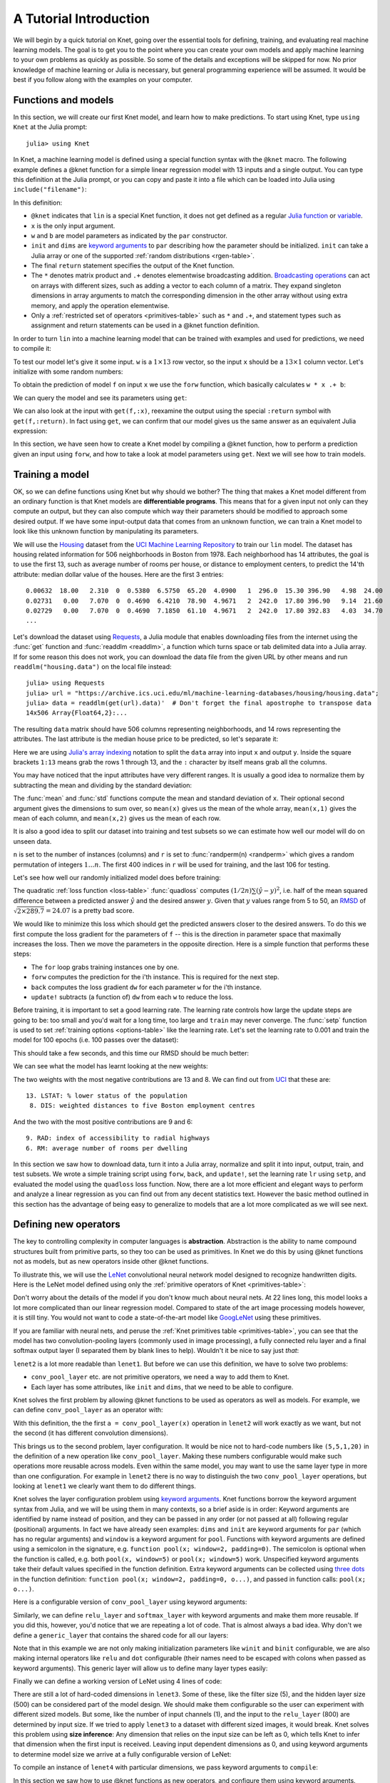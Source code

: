 ***********************
A Tutorial Introduction
***********************

We will begin by a quick tutorial on Knet, going over the essential
tools for defining, training, and evaluating real machine learning
models.  The goal is to get you to the point where you can create your
own models and apply machine learning to your own problems as quickly
as possible.  So some of the details and exceptions will be skipped
for now.  No prior knowledge of machine learning or Julia is
necessary, but general programming experience will be assumed.  It
would be best if you follow along with the examples on your computer.

Functions and models
--------------------
.. @knet, compile, forw, get

In this section, we will create our first Knet model, and learn how to
make predictions.  To start using Knet, type ``using Knet`` at the
Julia prompt::

   julia> using Knet

.. testsetup::

   using Knet
   setseed(42);

In Knet, a machine learning model is defined using a special function
syntax with the ``@knet`` macro.  The following example defines a
@knet function for a simple linear regression model with 13 inputs and
a single output. You can type this definition at the Julia prompt, or
you can copy and paste it into a file which can be loaded into Julia
using ``include("filename")``:

.. testcode::

    @knet function lin(x)
        w = par(init=Gaussian(0,0.1), dims=(1,13))
        b = par(init=Constant(0), dims=(1,1))
        return w * x .+ b
    end

.. testoutput:: :hide:

   ...

.. _Julia function: http://julia.readthedocs.org/en/release-0.4/manual/functions
.. _variable: http://julia.readthedocs.org/en/release-0.4/manual/variables
.. _Broadcasting operations: http://julia.readthedocs.org/en/release-0.4/manual/arrays/#broadcasting

In this definition:

- ``@knet`` indicates that ``lin`` is a special Knet function, it does
  not get defined as a regular `Julia function`_ or variable_.
- ``x`` is the only input argument.
- ``w`` and ``b`` are model parameters as indicated by the ``par``
  constructor.
- ``init`` and ``dims`` are `keyword arguments`_ to ``par`` describing
  how the parameter should be initialized.  ``init`` can take a Julia
  array or one of the supported :ref:`random distributions
  <rgen-table>`.
- The final ``return`` statement specifies the output of the Knet
  function.
- The ``*`` denotes matrix product and ``.+`` denotes elementwise
  broadcasting addition.  `Broadcasting operations`_ can act on arrays
  with different sizes, such as adding a vector to each column of a
  matrix.  They expand singleton dimensions in array arguments to
  match the corresponding dimension in the other array without using
  extra memory, and apply the operation elementwise.
- Only a :ref:`restricted set of operators <primitives-table>` such as
  ``*`` and ``.+``, and statement types such as assignment and return
  statements can be used in a @knet function definition.

In order to turn ``lin`` into a machine learning model that can be
trained with examples and used for predictions, we need to compile it:

.. doctest::

    julia> f = compile(:lin)	# The colon before lin is required
    ...

To test our model let's give it some input.  ``w`` is a :math:`1\times
13` row vector, so the input ``x`` should be a :math:`13\times 1`
column vector.  Let's initialize with some random numbers:

.. doctest::

    julia> x = randn(13,1)
    13x1 Array{Float64,2}:...

To obtain the prediction of model ``f`` on input ``x`` we use the
``forw`` function, which basically calculates ``w * x .+ b``:

.. doctest::     
    
    julia> forw(f,x)
    1x1 Array{Float64,2}:
     -1.00532

We can query the model and see its parameters using ``get``:
      
.. doctest::

    julia> get(f,:w)		# The colon before w is required
    1x13 Array{Float64,2}:
     -0.556027  -0.444383  0.0271553 ... 1.08238  0.187028  0.518149

    julia> get(f,:b)
    1x1 Array{Float64,2}:
     1.49138
    
We can also look at the input with ``get(f,:x)``, reexamine the output
using the special ``:return`` symbol with ``get(f,:return)``.  In fact
using ``get``, we can confirm that our model gives us the same answer
as an equivalent Julia expression:

.. doctest::     

    julia> get(f,:w) * get(f,:x) .+ get(f,:b)
    1x1 Array{Float64,2}:
     -1.00532

In this section, we have seen how to create a Knet model by compiling
a @knet function, how to perform a prediction given an input using
``forw``, and how to take a look at model parameters using ``get``.
Next we will see how to train models.

Training a model
----------------
.. quadloss, back, update!, setp, lr

OK, so we can define functions using Knet but why should we bother?
The thing that makes a Knet model different from an ordinary function
is that Knet models are **differentiable programs**.  This means that
for a given input not only can they compute an output, but they can
also compute which way their parameters should be modified to approach
some desired output.  If we have some input-output data that comes
from an unknown function, we can train a Knet model to look like this
unknown function by manipulating its parameters.

.. _Housing: http://archive.ics.uci.edu/ml/datasets/Housing
.. _UCI Machine Learning Repository: http://archive.ics.uci.edu/ml/datasets.html

We will use the Housing_ dataset from the `UCI Machine Learning
Repository`_ to train our ``lin`` model.  The dataset has housing
related information for 506 neighborhoods in Boston from 1978.  Each
neighborhood has 14 attributes, the goal is to use the first 13, such
as average number of rooms per house, or distance to employment
centers, to predict the 14'th attribute: median dollar value of the
houses.  Here are the first 3 entries::

    0.00632  18.00   2.310  0  0.5380  6.5750  65.20  4.0900   1  296.0  15.30 396.90   4.98  24.00
    0.02731   0.00   7.070  0  0.4690  6.4210  78.90  4.9671   2  242.0  17.80 396.90   9.14  21.60
    0.02729   0.00   7.070  0  0.4690  7.1850  61.10  4.9671   2  242.0  17.80 392.83   4.03  34.70
    ...

.. _Requests: https://github.com/JuliaWeb/Requests.jl
.. _readdlm: http://julia.readthedocs.org/en/release-0.4/stdlib/io-network/#Base.readdlm

Let's download the dataset using Requests_, a Julia module that
enables downloading files from the internet using the :func:`get`
function and :func:`readdlm <readdlm>`, a function which turns space
or tab delimited data into a Julia array.  If for some reason this
does not work, you can download the data file from the given URL by
other means and run ``readdlm("housing.data")`` on the local file
instead::

   julia> using Requests
   julia> url = "https://archive.ics.uci.edu/ml/machine-learning-databases/housing/housing.data";
   julia> data = readdlm(get(url).data)'  # Don't forget the final apostrophe to transpose data
   14x506 Array{Float64,2}:...

.. doctest:: :hide:
   
   julia> data = readdlm(Pkg.dir("Knet/data/housing.data"))';
   
The resulting ``data`` matrix should have 506 columns representing
neighborhoods, and 14 rows representing the attributes.  The last
attribute is the median house price to be predicted, so let's separate
it:

.. doctest::
   
   julia> x = data[1:13,:]
   13x506 Array{Float64,2}:...
   julia> y = data[14,:]
   1x506 Array{Float64,2}:...

.. _Julia's array indexing: http://julia.readthedocs.org/en/release-0.4/manual/arrays/#indexing

Here we are using `Julia's array indexing`_ notation to split the
``data`` array into input ``x`` and output ``y``.  Inside the square
brackets ``1:13`` means grab the rows 1 through 13, and the ``:``
character by itself means grab all the columns.

You may have noticed that the input attributes have very different
ranges.  It is usually a good idea to normalize them by subtracting
the mean and dividing by the standard deviation:

.. doctest::

   julia> x = (x .- mean(x,2)) ./ std(x,2);

The :func:`mean` and :func:`std` functions compute the mean and
standard deviation of ``x``.  Their optional second argument gives the
dimensions to sum over, so ``mean(x)`` gives us the mean of the whole
array, ``mean(x,1)`` gives the mean of each column, and ``mean(x,2)``
gives us the mean of each row.

It is also a good idea to split our dataset into training and test
subsets so we can estimate how well our model will do on unseen data.

.. doctest::

   julia> n = size(x,2);
   julia> r = randperm(n);
   julia> xtrn=x[:,r[1:400]];
   julia> ytrn=y[:,r[1:400]];
   julia> xtst=x[:,r[401:end]];
   julia> ytst=y[:,r[401:end]];
    
``n`` is set to the number of instances (columns) and ``r`` is set to
:func:`randperm(n) <randperm>` which gives a random permutation of
integers :math:`1\ldots n`.  The first 400 indices in ``r`` will be
used for training, and the last 106 for testing.

Let's see how well our randomly initialized model does before
training:

.. doctest::

   julia> ypred = forw(f, xtst)
   1x106 Array{Float64,2}:...
   julia> quadloss(ypred, ytst)
   289.7437322259235

.. _RMSD: https://en.wikipedia.org/wiki/Root-mean-square_deviation

The quadratic :ref:`loss function <loss-table>` :func:`quadloss`
computes :math:`(1/2n) \sum (\hat{y} - y)^2`, i.e. half of the mean
squared difference between a predicted answer :math:`\hat{y}` and the
desired answer :math:`y`.  Given that :math:`y` values range from 5 to
50, an RMSD_ of :math:`\sqrt{2\times 289.7}=24.07` is a pretty bad
score.

We would like to minimize this loss which should get the predicted
answers closer to the desired answers.  To do this we first compute
the loss gradient for the parameters of ``f`` -- this is the direction
in parameter space that maximally increases the loss.  Then we move
the parameters in the opposite direction.  Here is a simple function
that performs these steps:

.. testcode::
   
    function train(f, x, y)
        for i=1:size(x,2)
            forw(f, x[:,i])
            back(f, y[:,i], quadloss)
            update!(f)
        end
    end

.. testoutput::
   :hide:
      
   ...


* The ``for`` loop grabs training instances one by one.
* ``forw`` computes the prediction for the i'th instance.  This is required for the next step.
* ``back`` computes the loss gradient ``dw`` for each parameter ``w`` for the i'th instance.
* ``update!`` subtracts (a function of) ``dw`` from each ``w`` to reduce the loss.


Before training, it is important to set a good learning rate.  The
learning rate controls how large the update steps are going to be: too
small and you'd wait for a long time, too large and ``train`` may
never converge.  The :func:`setp` function is used to set
:ref:`training options <options-table>` like the learning rate.  Let's
set the learning rate to 0.001 and train the model for 100 epochs
(i.e. 100 passes over the dataset):

.. doctest::

   julia> setp(f, lr=0.001)
   julia> for i=1:100; train(f, xtrn, ytrn); end

This should take a few seconds, and this time our RMSD should be much
better:

.. doctest::
   
   julia> ypred = forw(f, xtst)
   1x106 Array{Float64,2}:...
   julia> quadloss(ypred,ytst)
   12.3349...
   julia> sqrt(2*ans)
   4.9668...

We can see what the model has learnt looking at the new weights:

.. doctest::

   julia> get(f,:w)
   1x13 Array{Float64,2}:
    -0.426154  0.765073  0.287288 ... -1.94362  0.837376  -3.45769

..
   julia> println(sortperm(vec(get(f,:w))))
   [13,8,11,5,10,1,7,3,2,4,12,9,6]

.. _UCI: http://archive.ics.uci.edu/ml/datasets/Housing

The two weights with the most negative contributions are 13 and 8.  We
can find out from UCI_ that these are::

  13. LSTAT: % lower status of the population
   8. DIS: weighted distances to five Boston employment centres

And the two with the most positive contributions are 9 and 6::

   9. RAD: index of accessibility to radial highways 
   6. RM: average number of rooms per dwelling
      
In this section we saw how to download data, turn it into a Julia
array, normalize and split it into input, output, train, and test
subsets.  We wrote a simple training script using ``forw``, ``back``,
and ``update!``, set the learning rate ``lr`` using ``setp``, and
evaluated the model using the ``quadloss`` loss function.  Now, there
are a lot more efficient and elegant ways to perform and analyze a
linear regression as you can find out from any decent statistics text.
However the basic method outlined in this section has the advantage of
being easy to generalize to models that are a lot more complicated as
we will see next.

Defining new operators
----------------------
..
   @knet as op, kwargs for @knet functions,
   function options (f=:relu).  splat.
   lenet example, fast enough on cpu?

The key to controlling complexity in computer languages is
**abstraction**.  Abstraction is the ability to name compound structures
built from primitive parts, so they too can be used as primitives.  In
Knet we do this by using @knet functions not as models, but as new
operators inside other @knet functions.

To illustrate this, we will use the LeNet_ convolutional neural
network model designed to recognize handwritten digits.  Here is the
LeNet model defined using only the :ref:`primitive operators of Knet
<primitives-table>`:

.. testcode::

    @knet function lenet1(x)    # dims=(28,28,1,N)
        w1 = par(init=Xavier(),   dims=(5,5,1,20))
        c1 = conv(w1,x)         # dims=(24,24,20,N)
        b1 = par(init=Constant(0),dims=(1,1,20,1))
        a1 = add(b1,c1)
        r1 = relu(a1)
        p1 = pool(r1; window=2) # dims=(12,12,20,N)

        w2 = par(init=Xavier(),   dims=(5,5,20,50))
        c2 = conv(w2,p1)        # dims=(8,8,50,N)
        b2 = par(init=Constant(0),dims=(1,1,50,1))
        a2 = add(b2,c2)
        r2 = relu(a2)
        p2 = pool(r2; window=2) # dims=(4,4,50,N)

        w3 = par(init=Xavier(),   dims=(500,800))
        d3 = dot(w3,p2)         # dims=(500,N)
        b3 = par(init=Constant(0),dims=(500,1))
        a3 = add(b3,d3)
        r3 = relu(a3)

        w4 = par(init=Xavier(),   dims=(10,500))
        d4 = dot(w4,r3)         # dims=(10,N)
        b4 = par(init=Constant(0),dims=(10,1))
        a4 = add(b4,d4)
        return soft(a4)         # dims=(10,N)
    end

.. testoutput:: :hide:

   ...

.. _GoogLeNet: http://arxiv.org/abs/1409.4842

.. .. _Caffe: http://caffe.berkeleyvision.org/gathered/examples/mnist.html

.. .. [#] This definition closely follows the Caffe_ implementation.

.. In our first model ``lin``, we had specified model parameters by
.. passing random arrays to the ``init`` argument.  LeNet uses a
.. different alternative, the parameters are specified by indicating
.. their size with the ``dims`` argument and random distributions
.. (``Xavier()`` and ``Constant(0)``) with the ``init`` argument.

Don't worry about the details of the model if you don't know much
about neural nets.  At 22 lines long, this model looks a lot more
complicated than our linear regression model.  Compared to state of
the art image processing models however, it is still tiny.  You
would not want to code a state-of-the-art model like GoogLeNet_ using
these primitives.

If you are familiar with neural nets, and peruse the :ref:`Knet
primitives table <primitives-table>`, you can see that the model has
two convolution-pooling layers (commonly used in image processing), a
fully connected relu layer and a final softmax output layer (I
separated them by blank lines to help).  Wouldn't it be nice to say
just *that*:

.. testcode::

    @knet function lenet2(x)
        a = conv_pool_layer(x)
        b = conv_pool_layer(a)
        c = relu_layer(b)
        return softmax_layer(c)
    end

.. testoutput:: :hide:

   ...

``lenet2`` is a lot more readable than ``lenet1``.  But before we can
use this definition, we have to solve two problems:

* ``conv_pool_layer`` etc. are not primitive operators, we need a way to add them to Knet.
* Each layer has some attributes, like ``init`` and ``dims``, that we need to be able to configure.

Knet solves the first problem by allowing @knet functions to be used
as operators as well as models.  For example, we can define
``conv_pool_layer`` as an operator with:

.. testcode::

    @knet function conv_pool_layer(x)
        w = par(init=Xavier(), dims=(5,5,1,20))
        c = conv(w,x)
        b = par(init=Constant(0), dims=(1,1,20,1))
        a = add(b,c)
        r = relu(a)
        return pool(r; window=2)
    end

.. testoutput:: :hide:

   ...

With this definition, the the first ``a = conv_pool_layer(x)``
operation in ``lenet2`` will work exactly as we want, but not the
second (it has different convolution dimensions).

This brings us to the second problem, layer configuration.  It would
be nice not to hard-code numbers like ``(5,5,1,20)`` in the definition
of a new operation like ``conv_pool_layer``.  Making these numbers
configurable would make such operations more reusable across models.
Even within the same model, you may want to use the same layer type in
more than one configuration.  For example in ``lenet2`` there is no
way to distinguish the two ``conv_pool_layer`` operations, but looking
at ``lenet1`` we clearly want them to do different things.

.. _keyword arguments: http://julia.readthedocs.org/en/release-0.4/manual/functions/#keyword-arguments
.. _three dots: http://julia.readthedocs.org/en/release-0.4/manual/faq/?highlight=splat#what-does-the-operator-do

Knet solves the layer configuration problem using `keyword
arguments`_.  Knet functions borrow the keyword argument syntax from
Julia, and we will be using them in many contexts, so a brief aside is
in order: Keyword arguments are identified by name instead of
position, and they can be passed in any order (or not passed at all)
following regular (positional) arguments.  In fact we have already
seen examples: ``dims`` and ``init`` are keyword arguments for ``par``
(which has no regular arguments) and ``window`` is a keyword argument
for ``pool``.  Functions with keyword arguments are defined using a
semicolon in the signature, e.g. ``function pool(x; window=2,
padding=0)``.  The semicolon is optional when the function is called,
e.g. both ``pool(x, window=5)`` or ``pool(x; window=5)`` work.
Unspecified keyword arguments take their default values specified in
the function definition.  Extra keyword arguments can be collected
using `three dots`_ in the function definition: ``function pool(x;
window=2, padding=0, o...)``, and passed in function calls: ``pool(x;
o...)``.

Here is a configurable version of ``conv_pool_layer`` using keyword
arguments:

.. testcode::

    @knet function conv_pool_layer(x; cwindow=0, cinput=0, coutput=0, pwindow=0)
        w = par(init=Xavier(), dims=(cwindow,cwindow,cinput,coutput))
        c = conv(w,x)
        b = par(init=Constant(0), dims=(1,1,coutput,1))
        a = add(b,c)
        r = relu(a)
        return pool(r; window=pwindow)
    end

.. testoutput:: :hide:

   ...

Similarly, we can define ``relu_layer`` and ``softmax_layer`` with
keyword arguments and make them more reusable.  If you did this,
however, you'd notice that we are repeating a lot of code. That is
almost always a bad idea.  Why don't we define a ``generic_layer``
that contains the shared code for all our layers:

.. testcode::

    @knet function generic_layer(x; f1=:dot, f2=:relu, wdims=(), bdims=(), winit=Xavier(), binit=Constant(0))
        w = par(init=winit, dims=wdims)
        y = f1(w,x)
        b = par(init=binit, dims=bdims)
        z = add(b,y)
        return f2(z)
    end

.. testoutput:: :hide:

   ...

Note that in this example we are not only making initialization
parameters like ``winit`` and ``binit`` configurable, we are also
making internal operators like ``relu`` and ``dot`` configurable
(their names need to be escaped with colons when passed as keyword
arguments).  This generic layer will allow us to define many layer
types easily:

.. testcode::

    @knet function conv_pool_layer(x; cwindow=0, cinput=0, coutput=0, pwindow=0)
        y = generic_layer(x; f1=:conv, f2=:relu, wdims=(cwindow,cwindow,cinput,coutput), bdims=(1,1,coutput,1))
        return pool(y; window=pwindow)
    end

    @knet function relu_layer(x; input=0, output=0)
        return generic_layer(x; f1=:dot, f2=:relu, wdims=(output,input), bdims=(output,1))
    end

    @knet function softmax_layer(x; input=0, output=0)
        return generic_layer(x; f1=:dot, f2=:soft, wdims=(output,input), bdims=(output,1))
    end

.. testoutput:: :hide:

   ...

Finally we can define a working version of LeNet using 4 lines of code:

.. testcode::

    @knet function lenet3(x)
        a = conv_pool_layer(x; cwindow=5, cinput=1,  coutput=20, pwindow=2)
        b = conv_pool_layer(a; cwindow=5, cinput=20, coutput=50, pwindow=2)
        c = relu_layer(b; input=800, output=500)
        return softmax_layer(c; input=500, output=10)
    end

.. testoutput:: :hide:

   ...

There are still a lot of hard-coded dimensions in ``lenet3``.  Some of
these, like the filter size (5), and the hidden layer size (500) can
be considered part of the model design.  We should make them
configurable so the user can experiment with different sized models.
But some, like the number of input channels (1), and the input to the
``relu_layer`` (800) are determined by input size.  If we tried to
apply ``lenet3`` to a dataset with different sized images, it would
break.  Knet solves this problem using **size inference**: Any
dimension that relies on the input size can be left as 0, which tells
Knet to infer that dimension when the first input is received.
Leaving input dependent dimensions as 0, and using keyword arguments
to determine model size we arrive at a fully configurable version of
LeNet:

.. testcode::

    @knet function lenet4(x; cwin1=5, cout1=20, pwin1=2, cwin2=5, cout2=50, pwin2=2, hidden=500, nclass=10)
        a = conv_pool_layer(x; cwindow=cwin1, coutput=cout1, pwindow=pwin1)
        b = conv_pool_layer(a; cwindow=cwin2, coutput=cout2, pwindow=pwin2)
        c = relu_layer(b; output=hidden)
        return softmax_layer(c; output=nclass)
    end

.. testoutput:: :hide:

   ...

To compile an instance of ``lenet4`` with particular dimensions, we
pass keyword arguments to ``compile``:

.. doctest::

   julia> f = compile(:lenet4; cout1=30, cout2=60, hidden=600)
   ...

.. _kfun.jl: https://github.com/denizyuret/Knet.jl/blob/master/src/kfun.jl

In this section we saw how to use @knet functions as new operators,
and configure them using keyword arguments.  Using the power of
abstraction, not only did we cut the amount of code for the LeNet
model in half, we made its definition a lot more readable and
configurable, and gained a bunch of reusable operators to boot.  I am
sure you can think of more clever ways to define LeNet and other
complex models using your own set of operators.  To see some example
reusable operators take a look at the :ref:`Knet compound operators
<compounds-table>` table and see their definitions in `kfun.jl`_.


Training with minibatches
-------------------------
.. minibatch, softloss, zeroone

We will use the LeNet model to classify hand-written digits from the
MNIST_ dataset.  Here are the first 8 images from MNIST, the goal is
to look at the pixels and classify each image as one of the digits
0-9:

.. image:: images/firsteightimages.jpg

The following loads the MNIST data:

.. _LeNet: http://yann.lecun.com/exdb/publis/pdf/lecun-01a.pdf
.. _MNIST: http://yann.lecun.com/exdb/mnist

.. doctest::

    julia> include(Pkg.dir("Knet/examples/mnist.jl"))
    INFO: Loading MNIST...

Once loaded, the data is available as multi-dimensional Julia arrays:

.. doctest::

    julia> MNIST.xtrn
    28x28x1x60000 Array{Float32,4}:...
    julia> MNIST.ytrn
    10x60000 Array{Float32,2}:...
    julia> MNIST.xtst
    28x28x1x10000 Array{Float32,4}:...
    julia> MNIST.ytst
    10x10000 Array{Float32,2}:...

We have 60000 training and 10000 testing examples.  Each input x is a
28x28x1 array, where the first two numbers represent the width and
height in pixels, the third number is the number of channels (which is
1 for grayscale images, 3 for RGB images etc.)  The pixel values have
been normalized to :math:`[0,1]`.  Each output y is a ten-dimensional
one-hot vector (a vector that has a single non-zero component)
indicating the correct class (0-9) for a given image.

This is a much larger dataset than Housing.  For computational
efficiency, it is not advisable to use these examples one at a time
during training like we did before.  We will split the data into
groups of 100 examples called **minibatches**, and pass data to
``forw`` and ``back`` one minibatch at a time instead of one instance
at a time.  On a machine with a Nvidia K20 GPU, one epoch of training
LeNet on MNIST takes about 3.1 seconds with a minibatch size of 100,
10.8 seconds with a minibatch size of 10, and 75.2 seconds if we do
not use minibatches.  

Knet provides a small ``minibatch`` function to split the data:

.. testcode::

    function minibatch(x, y, batchsize)
        data = Any[]
        for i=1:batchsize:ccount(x)
            j=min(i+batchsize-1,ccount(x))
            push!(data, (cget(x,i:j), cget(y,i:j)))
        end
        return data
    end

.. testoutput:: :hide:

    ...

.. _iterables: http://julia.readthedocs.org/en/release-0.4/manual/interfaces/#iteration
.. _subarrays: http://julia.readthedocs.org/en/release-0.4/manual/arrays/

``minibatch`` takes ``batchsize`` columns of ``x`` and ``y`` at a
time, pairs them up and pushes them into a ``data`` array.  It works
for arrays of any dimensionality, treating the last dimension as
"columns".  This type of minibatching is fine for small datasets, but
it requires holding two copies of the data in memory.  For problems
with a large amount of data you may want to use subarrays_ or
iterables_.

Here is ``minibatch`` in action:

.. doctest::

    julia> batchsize=100;
    julia> trn = minibatch(MNIST.xtrn, MNIST.ytrn, batchsize)
    600-element Array{Any,1}:...
    julia> tst = minibatch(MNIST.xtst, MNIST.ytst, batchsize)
    100-element Array{Any,1}:...

Each element of ``trn`` and ``tst`` is an x, y pair that contains 100
examples::

    julia> trn[1]
    (28x28x1x100 Array{Float32,4}:
     ...,
     10x100 Array{Float32,2}:
     ...)

Here are some simple train and test functions that use this type of
minibatched data.  Note that they take the loss function as a third
argument:

.. testcode::

    function train(f, data, loss)
        for (x,y) in data
            forw(f, x)
            back(f, y, loss)
            update!(f)
        end
    end

    function test(f, data, loss)
        sumloss = numloss = 0
        for (x,ygold) in data
            ypred = forw(f, x)
            sumloss += loss(ypred, ygold)
            numloss += 1
        end
        sumloss / numloss
    end

.. testoutput::
   :hide:
      
   ...

Before training, we compile the model and set the learning rate to
0.1, which works well for this example.  We use two new :ref:`loss
functions <loss-table>`: ``softloss`` computes the cross entropy loss,
:math:`E(p\log\hat{p})`, commonly used for training classification
models and ``zeroone`` computes the zero-one loss which is the ratio
of predictions that were wrong.  I got 2.26% test error after one
epoch of training.  Your results may be slightly different on
different machines, or different runs on the same machine because of
non-determinism introduced by parallel GPU operations.

.. After one epoch of training I got 2.26% test error.  Your results may
.. be slightly different because some of the convolution operations are
.. non-deterministic.  You should be able to get the error down to 0.8%
.. in about 30 epochs of training.  You can compare this with some
.. benchmark results on the MNIST_ web page:

.. doctest::

   julia> net = compile(:lenet4);
   julia> setp(net; lr=0.1);
   julia> train(net, trn, softloss);
   julia> test(net, tst, zeroone)
   0.0226

In this section we saw how splitting the training data into
minibatches can speed up training.  We trained our first neural
network on a classification problem and used two new loss functions:
``softloss`` and ``zeroone``.

Conditional Evaluation
----------------------

..
   if-else, runtime conditions (kwargs for forw), dropout
   lenet with dropout?  fast enough for cpu?
   lenet is not a good example for dropout does not converge very fast.  dropout may not be
   a good motivator for conditionals: there are other ways to
   implement dropout?, s2c, s2s models may be better?
   lenet with drop=0.4 drop1=0.0 adaptive lr with decay=0.9 gets 0.5%
   (min .0045) in 100 epochs.  with fixed lr=0.1 gets <0.5% in 50
   epochs so no need for the adaptive lr. hmm trying to replicate, 50
   is not enough.
   this should probably come after rnns and sequences.
   could make this a dropout section and have a different conditional
   section. as a dropout section it doesn't need to be in the
   tutorial.  if this is going to be its own section, put more about
   the theory, the alternatives, other types of noise introduction
   papers.

There are cases where you want to execute parts of a model
*conditionally*, e.g. only during training, or only during some parts
of the input in sequence models.  Knet supports the use of **runtime
conditions** for this purpose.  We will illustrate the use of
conditions by implementing a training technique called dropout_ to
improve the generalization power of the LeNet model.

.. _dropout: http://jmlr.org/papers/v15/srivastava14a.html
.. _conditional evaluation: http://julia.readthedocs.org/en/release-0.4/manual/control-flow/#man-conditional-evaluation

If you keep training the LeNet model on MNIST for about 30 epochs you
will observe that the training error drops to zero but the test error
hovers around 0.8%::

    for epoch=1:100
        train(net, trn, softloss)
        println((epoch, test(net, trn, zeroone), test(net, tst, zeroone)))
    end

    (1,0.020466666666666505,0.024799999999999996)
    (2,0.013649999999999905,0.01820000000000001)
    ...
    (29,0.0,0.008100000000000003)
    (30,0.0,0.008000000000000004)

This is called *overfitting*.  The model has memorized the training
set, but does not generalize equally well to the test set.

Dropout prevents overfitting by injecting random noise into the model.
Specifically, for each ``forw`` call during training, dropout layers
placed between two operations replace a random portion of their input
with zeros, and scale the rest to keep the total output the same.
During testing random noise would degrade performance, so we would
like to turn dropout off.  Here is one way to implement this in Knet::

    @knet function drop(x; pdrop=0, o...)
        if dropout
            return x .* rnd(init=Bernoulli(1-pdrop, 1/(1-pdrop)))
        else
            return x
        end
    end

The keyword argument ``pdrop`` specifies the probability of dropping an
input element.  The ``if ... else ... end`` block causes `conditional
evaluation`_ the way one would expect.  The variable ``dropout`` next to
``if`` is a global condition variable: it is not declared as an argument
to the function.  Instead, once a model with a ``drop`` operation is
compiled, the call to ``forw`` accepts ``dropout`` as an optional keyword
argument and passes it down as a global condition::

    forw(model, input; dropout=true)

This means every time we call ``forw``, we can change whether dropout
occurs or not.  During test time, we would like to stop dropout, so we
can run the model with ``dropout=false``::

    forw(model, input; dropout=false)

By default, all unspecified condition variables are false, so we could
also omit the condition during test time::

    forw(model, input)	# dropout=false is assumed

Here is one way to add dropout to the LeNet model:

.. testcode::

    @knet function lenet5(x; pdrop=0.5, cwin1=5, cout1=20, pwin1=2, cwin2=5, cout2=50, pwin2=2, hidden=500, nclass=10)
        a = conv_pool_layer(x; cwindow=cwin1, coutput=cout1, pwindow=pwin1)
        b = conv_pool_layer(a; cwindow=cwin2, coutput=cout2, pwindow=pwin2)
        bdrop = drop(b; pdrop=pdrop)
        c = relu_layer(bdrop; output=hidden)
        return softmax_layer(c; output=nclass)
    end

.. testoutput:: :hide:

    ...

Whenever the condition variable ``dropout`` is true, this will replace
half of the entries in the ``b`` array with zeros.  We need to modify
our ``train`` function to pass the condition to ``forw``:

.. testcode::

    function train(f, data, loss)
        for (x,y) in data
            forw(f, x; dropout=true)
            back(f, y, loss)
            update!(f)
        end
    end

.. testoutput:: :hide:

    ...

Here is our training script.  Note that we reduce the learning rate
whenever the test error gets worse, another precaution against
overfitting::

    lrate = 0.1
    decay = 0.9
    lasterr = 1.0
    net = compile(:lenet5)
    setp(net; lr=lrate)

    for epoch=1:100
        train(net, trn, softloss)
        trnerr = test(net, trn, zeroone)
        tsterr = test(net, tst, zeroone)
        println((epoch, lrate, trnerr, tsterr))
        if tsterr > lasterr
            lrate = decay*lrate
            setp(net; lr=lrate)
        end
        lasterr = tsterr
    end

In 100 epochs, this should converge to about 0.5% error, i.e. reduce
the total number of errors on the 10K test set from around 80 to
around 50.  Congratulations!  This is fairly close to the state of the
art compared to other benchmark results on the MNIST_ website::

    (1,0.1,0.020749999999999824,0.01960000000000001)
    (2,0.1,0.013699999999999895,0.01600000000000001)
    ...
    (99,0.0014780882941434613,0.0003333333333333334,0.005200000000000002)
    (100,0.0014780882941434613,0.0003666666666666668,0.005000000000000002)

In this section, we saw how to use the ``if ... else ... end``
construct to perform conditional evaluation in a model, where the
conditions are passed using keyword arguments to ``forw``.  We used
this to implement ``dropout``, an effective technique to prevent
overfitting.


Recurrent neural networks
-------------------------
.. read-before-write, simple rnn, lstm

.. _Karpathy, 2015: http://karpathy.github.io/2015/05/21/rnn-effectiveness/

In this section we will see how to implement **recurrent neural
networks** (RNNs) in Knet.  A RNN is a class of neural network where
connections between units form a directed cycle, which allows them to
keep a persistent state (memory) over time.  This gives them the
ability to process sequences of arbitrary length one element at a
time, while keeping track of what happened at previous elements.
Contrast this with feed forward nets like LeNet, which have a fixed
sized input, output and perform a fixed number of operations. See
(`Karpathy, 2015`_) for a nice introduction to RNNs.

.. _static variables: https://en.wikipedia.org/wiki/Static_variable

To support RNNs, all local variables in Knet functions are `static
variables`_, i.e. their values are preserved between calls unless
otherwise specified.  It turns out this is the only language feature
you need to define RNNs.  Here is a simple example::

    @knet function rnn1(x; hsize=100, xsize=50)
        a = par(init=Xavier(), dims=(hsize, xsize))
        b = par(init=Xavier(), dims=(hsize, hsize))
        c = par(init=Constant(0), dims=(hsize, 1))
        d = a * x .+ b * h .+ c
        h = relu(d)
    end

Notice anything strange?  The first three lines define three model
parameters.  Then the fourth line sets ``d`` to a linear combination
of the input ``x`` and the hidden state ``h``.  But ``h`` hasn't been
defined yet.  Exactly!  Having read-before-write variables is the only
thing that distinguishes an RNN from feed-forward models like LeNet.

The way Knet handles read-before-write variables is by initializing
them to 0 arrays before any input is processed, then preserving the
values between the calls.  Thus during the first call in the above
example, ``h`` would start as 0, ``d`` would be set to ``a * x .+ c``,
which in turn would cause ``h`` to get set to ``relu(a * x .+ c)``.
During the second call, this value of ``h`` would be remembered and
used, thus making the value of ``h`` at time t dependent on
its value at time t-1.

.. _better initialization: http://arxiv.org/abs/1504.00941
.. _smarter updates: http://arxiv.org/abs/1511.06464
.. _LSTMs: http://deeplearning.cs.cmu.edu/pdfs/Hochreiter97_lstm.pdf
.. _GRUs: http://arxiv.org/pdf/1406.1078v3
.. _Colah, 2015: http://colah.github.io/posts/2015-08-Understanding-LSTMs

It turns out simple RNNs like ``rnn1`` are not very good at
remembering things for a very long time.  There are some techniques to
improve their retention based on `better initialization`_ or `smarter
updates`_, but currently the most popular solution is using more
complicated units like LSTMs_ and GRUs_.  These units control the
information flow into and out of the unit using gates similar to
digital circuits and can model long term dependencies.  See (`Colah,
2015`_) for a good overview of LSTMs.

Defining an LSTM in Knet is almost as concise as writing its
mathematical definition:

.. testcode::

    @knet function lstm(x; fbias=1, o...)
        input  = wbf2(x,h; o..., f=:sigm)
        forget = wbf2(x,h; o..., f=:sigm, binit=Constant(fbias))
        output = wbf2(x,h; o..., f=:sigm)
        newmem = wbf2(x,h; o..., f=:tanh)
        cell = input .* newmem + cell .* forget
        h  = tanh(cell) .* output
        return h
    end

.. testoutput:: :hide:

    ...

The ``wbf2`` operator applies an affine function (linear function +
bias) to its two inputs followed by an activation function (specified
by the ``f`` keyword argument).  Try to define this operator yourself
as an exercise, (see kfun.jl_ for the Knet definition).  

The LSTM has an input gate, forget gate and an output gate that
control information flow.  Each gate depends on the current input
``x``, and the last output ``h``.  The memory value ``cell`` is
computed by blending a new value ``newmem`` with its old value under
the control of ``input`` and ``forget`` gates.  The ``output`` gate
decides how much of the ``cell`` is shared with the outside world.

If an ``input`` gate element is close to 0, the corresponding element
in the new input ``x`` will have little effect on the memory cell.  If
a ``forget`` gate element is close to 1, the contents of the
corresponding memory cell can be preserved for a long time.  Thus the
LSTM has the ability to pay attention to the current input, or
reminisce in the past, and it can learn when to do which based on the
problem.

In this section we introduced simple recurrent neural networks and
LSTMs.  We saw that having static variables is the only language
feature necessary to implement RNNs.  Next we will look at how to
train them.

Training with sequences
-----------------------

(`Karpathy, 2015`_) has lots of fun examples showing how character
based language models based on LSTMs are surprisingly adept at
generating text in many genres, from Wikipedia articles to C programs.
To demonstrate training with sequences, we'll implement one of these
examples and build a model that can write like Shakespeare!  After
training on "The Complete Works of William Shakespeare" for less than
an hour, here is a sample of brilliant writing you can expect from
your model::

  LUCETTA. Welcome, getzing a knot. There is as I thought you aim
    Cack to Corioli.
  MACBETH. So it were timen'd nobility and prayers after God'.
  FIRST SOLDIER. O, that, a tailor, cold.
  DIANA. Good Master Anne Warwick!
  SECOND WARD. Hold, almost proverb as one worth ne'er;
    And do I above thee confer to look his dead;
    I'll know that you are ood'd with memines;
    The name of Cupid wiltwite tears will hold
    As so I fled; and purgut not brightens,
    Their forves and speed as with these terms of Ely
    Whose picture is not dignitories of which,
    Their than disgrace to him she is.
  GOBARIND. O Sure, ThisH more.,
    wherein hath he been not their deed of quantity,
    No ere we spoke itation on the tent.
    I will be a thought of base-thief;
    Then tears you ever steal to have you kindness.
    And so, doth not make best in lady,
    Your love was execreed'd fray where Thoman's nature;
    I have bad Tlauphie he should sray and gentle,


.. _Project Gutenberg: https://www.gutenberg.org

First let's download "The Complete Works of William Shakespeare" from
`Project Gutenberg`_:

.. doctest::

   julia> using Requests
   julia> url="http://gutenberg.pglaf.org/1/0/100/100.txt";
   julia> text=get(url).data
   5589917-element Array{UInt8,1}:...

The ``text`` array now has all 5,589,917 characters of "The Complete
Works" in a Julia array.  If ``get`` does not work, you can download
``100.txt`` by other means and use ``text=readall("100.txt")`` on the
local file.  We will use one-hot vectors to represent characters, so
let's map each character to an integer index :math:`1\ldots n`:

.. doctest::

   julia> char2int = Dict();
   julia> for c in text; get!(char2int, c, 1+length(char2int)); end
   julia> nchar = length(char2int)
   92

.. _associative collection: http://julia.readthedocs.org/en/release-0.4/stdlib/collections/#associative-collections

``Dict`` is Julia's standard `associative collection`_ for mapping
arbitrary keys to values.  ``get!(dict,key,default)`` returns the
value for the given key, storing ``key=>default`` in ``dict`` if no
mapping for the key is present.  Going over the ``text`` array we
discover 92 unique characters and map them to integers :math:`1\ldots
92`.

We will train our RNN to read characters from ``text`` in sequence,
and predict the next character after each.  The training will go much
faster if we can use the minibatching trick we saw earlier and process
multiple inputs at a time.  For that, we split the text array into
``batchsize`` equal length subsequences.  Then the first batch has the
first character from each subsequence, second batch contains the
second characters etc.  Each minibatch is represented by a ``nchar x
batchsize`` matrix with one-hot columns.  Here is a function that
implements this type of sequence minibatching:

.. testcode::

   function seqbatch(seq, dict, batchsize)
       data = Any[]
       T = div(length(seq), batchsize)
       for t=1:T
	   d=zeros(Float32, length(dict), batchsize)
	   for b=1:batchsize
	       c = dict[seq[t + (b-1) * T]]
	       d[c,b] = 1
	   end
	   push!(data, d)
       end
       return data
   end

.. testoutput:: :hide:

   ...

Let's use it to split ``text`` into minibatches of size 128:

.. doctest::

   julia> batchsize = 128;
   julia> data = seqbatch(text, char2int, batchsize)
   43671-element Array{Any,1}:...
   julia> data[1]
   92x128 Array{Float32,2}:...

The data array returned has ``T=length(text)/batchsize`` minibatches.
The columns of minibatch ``data[t]`` refer to characters ``t``,
``t+T``, ``t+2T``, ... from ``text``.  During training, when
``data[t]`` is the input, ``data[t+1]`` will be the desired output.
Now that we have the data ready to go, let's talk about RNN training.

RNN training is a bit more involved than training feed-forward models.
We still have the prediction, gradient calculation and update steps,
but not all three steps should be performed after every input.  Here
is a basic algorithm: Go forward ``nforw`` steps, remembering the
desired outputs and model state, then perform ``nforw`` back steps
accumulating gradients, finally update the parameters and reset the
network for the next iteration:

.. testcode::

   function train(f, data, loss; nforw=100, gclip=0)
       reset!(f)
       ystack = Any[]
       T = length(data) - 1
       for t = 1:T
	   x = data[t]
	   y = data[t+1]
	   sforw(f, x; dropout=true)
	   push!(ystack, y)
	   if (t % nforw == 0 || t == T)
	       while !isempty(ystack)
		   ygold = pop!(ystack)
		   sback(f, ygold, loss)
	       end
	       update!(f; gclip=gclip)
	       reset!(f; keepstate=true)
	   end
       end
   end

.. testoutput:: :hide:

   ...

Note that we use ``sforw`` and ``sback`` instead of ``forw`` and
``back`` during sequence training: these save and restore internal
state to allow multiple forward steps followed by multiple backward
steps.  ``reset!`` is necessary to zero out or recover internal state
before a sequence of forward steps.  ``ystack`` is used to store gold
answers.  The ``gclip`` is for gradient clipping, a common RNN
training strategy to keep the parameters from diverging.

With data and training script ready, all we need is a model.  We will
define a character based RNN language model using an LSTM:

.. testcode::

   @knet function charlm(x; embedding=0, hidden=0, pdrop=0, nchar=0)
       a = wdot(x; out=embedding)
       b = lstm(a; out=hidden)
       c = drop(b; pdrop=pdrop)
       return wbf(c; out=nchar, f=:soft)
   end

.. testoutput:: :hide:

   ...

``wdot`` multiplies the one-hot representation ``x`` of the input
character with an embedding matrix and turns it into a dense vector of
size ``embedding``.  We apply an LSTM of size ``hidden`` to this dense
vector, and dropout the result with probability ``pdrop``.  Finally
``wbf`` applies softmax to a linear function of the LSTM output to get
a probability vector of size ``nchar`` for the next character.

(`Karpathy, 2015`_) uses not one but several LSTM layers to simulate
Shakespeare.  In Knet, we can define a multi-layer LSTM model using
the high-level operator ``repeat``:

.. testcode::

   @knet function lstmdrop(a; pdrop=0, hidden=0)
       b = lstm(a; out=hidden)
       return drop(b; pdrop=pdrop)
   end

   @knet function charlm2(x; nlayer=0, embedding=0, hidden=0, pdrop=0, nchar=0)
       a = wdot(x; out=embedding)
       c = repeat(a; frepeat=:lstmdrop, nrepeat=nlayer, hidden=hidden, pdrop=pdrop)
       return wbf(c; out=nchar, f=:soft)
   end

.. testoutput:: :hide:

   ...

In ``charlm2``, the ``repeat`` instruction will perform the
``frepeat`` operation ``nrepeat`` times starting with input ``a``.
Using ``charlm2`` with ``nlayer=1`` would be equivalent to the
original ``charlm``.

In the interest of time we will start with a small single layer model.
With the following parameters, 10 epochs of training takes about 35-40
minutes on a K20 GPU:

.. doctest::

   julia> net = compile(:charlm; embedding=256, hidden=512, pdrop=0.2, nchar=nchar);
   julia> setp(net; lr=1.0)
   julia> for i=1:10; train(net, data, softloss; gclip=5.0); end

.. _JLD: https://github.com/JuliaLang/JLD.jl

After spending this much time training a model, you probably want to
save it.  Knet uses the JLD_ module to save and load models and data.
Calling ``clean(model)`` during a save is recommended to strip the
model of temporary arrays which may save a lot of space.  Don't forget
to save the ``char2int`` dictionary, otherwise it will be difficult to
interpret the output of the model:

.. doctest::

   julia> using JLD
   julia> JLD.save("charlm.jld", "model", clean(net), "dict", char2int);
   julia> net2 = JLD.load("charlm.jld", "model")	# should create a copy of net
   ...

TODO: put load/save and other fns in the function table.

Finally, to generate the Shakespearean output we promised, we need to
implement a generator.  The following generator samples a character
from the probability vector output by the model, prints it and feeds
it back to the model to get the next character.  Note that we use
regular ``forw`` in ``generate``, ``sforw`` is only necessary when
training RNNs.

.. testcode::

   function generate(f, int2char, nchar)
       reset!(f)
       x=zeros(Float32, length(int2char), 1)
       y=zeros(Float32, length(int2char), 1)
       xi = 1
       for i=1:nchar
	   copy!(y, forw(f,x))
	   x[xi] = 0
	   xi = sample(y)
	   x[xi] = 1
	   print(int2char[xi])
       end
       println()
   end

   function sample(pdist)
       r = rand(Float32)
       p = 0
       for c=1:length(pdist)
	   p += pdist[c]
	   r <= p && return c
       end
   end

.. testoutput:: :hide:

   ...

.. doctest::

   julia> int2char = Array(Char, length(char2int));
   julia> for (c,i) in char2int; int2char[i] = Char(c); end
   julia> generate(net, int2char, 1024)  # should generate 1024 chars of Shakespeare

TODO: In this section...


Some useful tables
------------------

.. _primitives-table:

**Table 1: Primitive Knet operators**

===============================	==============================================================================
Operator               		Description
===============================	==============================================================================
:func:`par() <par>`		a parameter array, updated during training; kwargs: ``dims, init``
:func:`rnd() <rnd>`		a random array, updated every call; kwargs: ``dims, init``
:func:`arr() <arr>`           	a constant array, never updated; kwargs: ``dims, init``
:func:`dot(A,B) <dot>`        	matrix product of ``A`` and ``B``; alternative notation: ``A * B``
:func:`add(A,B) <add>`		elementwise broadcasting addition of arrays ``A`` and ``B``, alternative notation: ``A .+ B``
:func:`mul(A,B) <mul>`        	elementwise broadcasting multiplication of arrays ``A`` and ``B``; alternative notation: ``A .* B``
:func:`conv(W,X) <conv>`       	convolution with filter ``W`` and input ``X``; kwargs: ``padding=0, stride=1, upscale=1, mode=CUDNN_CONVOLUTION``
:func:`pool(X) <pool>`		pooling; kwargs: ``window=2, padding=0, stride=window, mode=CUDNN_POOLING_MAX``
:func:`axpb(X) <axpb>`         	computes ``a*x^p+b``; kwargs: ``a=1, p=1, b=0``
:func:`copy(X) <copy>`         	copies ``X`` to output.
:func:`relu(X) <relu>`		rectified linear activation function: ``(x > 0 ? x : 0)``
:func:`sigm(X) <sigm>`		sigmoid activation function: ``1/(1+exp(-x))``
:func:`soft(X) <soft>`		softmax activation function: ``(exp xi) / (Σ exp xj)``
:func:`tanh(X) <tanh>`		hyperbolic tangent activation function.
===============================	==============================================================================

.. _compounds-table:

**Table 2: Compound Knet operators**

These operators combine several primitive operators and typically hide
the parameters in their definitions to make code more readable.

.. _LSTM: http://colah.github.io/posts/2015-08-Understanding-LSTMs
.. _IRNN: http://arxiv.org/abs/1504.00941

===============================	==============================================================================
Operator               		Description
===============================	==============================================================================
:func:`wdot(x) <wdot>`		apply a linear transformation ``w * x``; kwargs: ``out=0, winit=Xavier()``
:func:`bias(x) <bias>`		add a bias ``x .+ b``; kwargs: ``binit=Constant(0)``
:func:`wb(x) <wb>`		apply an affine function ``w * x .+ b``; kwargs: ``out=0, winit=Xavier(), binit=Constant(0)``
:func:`wf(x) <wf>`		linear transformation + activation function ``f(w * x)``; kwargs: ``f=:relu, out=0, winit=Xavier()``
:func:`wbf(x) <wbf>`		affine function + activation function ``f(w * x .+ b)``; kwargs: ``f=:relu, out=0, winit=Xavier(), binit=Constant(0)``
:func:`wbf2(x,y) <add2>`	affine function + activation function for two variables ``f(a*x .+ b*y .+ c)``; kwargs:``f=:sigm, out=0, winit=Xavier(), binit=Constant(0)``
:func:`wconv(x) <wconv>`	apply a convolution ``conv(w,x)``; kwargs: ``out=0, window=0, padding=0, stride=1, upscale=1, mode=CUDNN_CONVOLUTION, cinit=Xavier()``
:func:`cbfp(x) <cbfp>`		convolution, bias, activation function, and pooling; kwargs: ``f=:relu, out=0, cwindow=0, pwindow=0, cinit=Xavier(), binit=Constant(0)``
:func:`drop(x) <drop>`		replace ``pdrop`` of the input with 0 and scale the rest with ``1/(1-pdrop)``; kwargs: ``pdrop=0``
:func:`lstm(x) <lstm>`		LSTM_; kwargs:``fbias=1, out=0, winit=Xavier(), binit=Constant(0)``
:func:`irnn(x) <irnn>`		IRNN_; kwargs:``scale=1, out=0, winit=Xavier(), binit=Constant(0)``
:func:`repeat(x) <repeat>`	apply operator ``frepeat`` to input ``x`` ``nrepeat times; kwargs: ``frepeat=nothing, nrepeat=0``
===============================	==============================================================================

.. _rgen-table:

**Table 3: Random distributions**

This table lists random distributions and other array fillers that can
be used to initalize parameters (used with the ``init`` keyword
argument for ``par``).

=======================================	==============================================================================
Distribution           			Description
=======================================	==============================================================================
:func:`Bernoulli(p,scale) <Bernoulli>`	output ``scale`` with probability ``p`` and 0 otherwise
:func:`Constant(val) <Constant>`	fill with a constant value ``val``
:func:`Gaussian(mean, std) <Gaussian>`	normally distributed random values with mean ``mean`` and standard deviation ``std``
:func:`Identity(scale) <Identity>`	identity matrix multiplied by ``scale``
:func:`Uniform(min, max) <Uniform>`	uniformly distributed random values between ``min`` and ``max``
:func:`Xavier() <Xavier>`		Xavier_ initialization: uniform in :math:`[-\sqrt{3/n},\sqrt{3/n}]` where n is the number of inputs (rows)
=======================================	==============================================================================

.. _Xavier: http://jmlr.org/proceedings/papers/v9/glorot10a/glorot10a.pdf

.. _loss-table:

**Table 4: Loss functions**

===============================================	======================================================
Function           				Description
===============================================	======================================================
:func:`softloss(ypred,ygold) <softloss>`	Cross entropy loss: :math:`E[p\log\hat{p}]`
:func:`quadloss(ypred,ygold) <quadloss>`	Quadratic loss: :math:`½ E[(y-\hat{y})^2]`
:func:`zeroone(ypred,ygold) <zeroone>`		Zero-one loss: :math:`E[\arg\max y \neq \arg\max\hat{y}]`
===============================================	======================================================

.. _options-table:

**Table 5: Training options**

We can manipulate how exactly ``update!`` behaves by setting some
training options like the learning rate ``lr``.  I'll explain the
mathematical motivation elsewhere, but algorithmically these training
options manipulate the ``dw`` array (sometimes using an auxiliary
array ``dw2``) before the subtraction to improve the loss faster.
Here is a list of training options supported by Knet and how they
manipulate ``dw``:

=============================== ==============================================================================
Option	                	Description
=============================== ==============================================================================
``lr``				Learning rate: ``dw *= lr``
``l1reg``			L1 regularization: ``dw += l1reg * sign(w)``
``l2reg``			L2 regularization: ``dw += l2reg * w``
``adagrad``			Adagrad (boolean): ``dw2 += dw .* dw; dw = dw ./ (1e-8 + sqrt(dw2))``
``rmsprop``			Rmsprop (boolean): ``dw2 = dw2 * 0.9 + 0.1 * dw .* dw; dw = dw ./ (1e-8 + sqrt(dw2))``
``momentum``			Momentum: ``dw += momentum * dw2; dw2 = dw``
``nesterov``			Nesterov: ``dw2 = nesterov * dw2 + dw; dw += nesterov * dw2``
=============================== ==============================================================================

.. _functions-table:

**Table 6: Summary of modeling related functions**

=======================================	==============================================================================
Function                	 	Description
=======================================	==============================================================================
:func:`@kfun function ... end <kfun>`	defines a @knet function that can be used as a model or a new operator
:func:`if cond ... else ... end <>`	conditional evaluation in a @knet function with condition variable ``cond`` supplied by ``forw``
:func:`compile(:kfun; o...) <compile>`  creates a model given @knet function ``kfun``; kwargs used for model configuration
:func:`forw(f,x; o...) <forw>`	  	returns the prediction of model ``f`` on input ``x``; kwargs used for setting conditions
:func:`back(f,ygold,loss) <back>`	computes the loss gradients for ``f`` parameters based on desired output ``ygold`` and loss function ``loss``
:func:`update!(f) <update!>`	  	updates the parameters of ``f`` using the gradients computed by ``back`` to reduce loss
:func:`get(f,:w) <get>`			return parameter ``w`` of model ``f``
:func:`setp(f; opt=val...) <setp>`	sets training options for model ``f``
:func:`minibatch(x,y,batchsize) <>`	split data into minibatches
=======================================	==============================================================================



.. DEAD CODE:

.. .. _colon character: http://julia.readthedocs.org/en/release-0.4/manual/metaprogramming#symbols
.. .. _Julia function definition: http://julia.readthedocs.org/en/release-0.4/manual/functions>
.. .. _CUDNN: https://developer.nvidia.com/cudnn
.. .. _CUDNN.jl: https://github.com/JuliaGPU/CUDNN.jl

.. This looks a lot like a regular `Julia function definition`_ except
.. for the ``@knet`` macro.  However it is important to emphasize that
.. the ``@knet`` macro does not define ``lin`` as a regular Julia
.. function or variable.  Furthermore, only a restricted set of statement
.. types (e.g. assignment and return statements) and operators
.. (e.g. ``par``, ``*`` and ``.+``) can be used in a @knet function
.. definition.  A list of Knet primitive operators is given below:

.. .. Note that we need to escape Knet variable names using the `colon
.. .. character`_ just like we did for ``:lin`` when compiling.

.. ..
..    This defines ``f`` as an actual model (model or Net?) that we can
..    train and use for predictions (repeated).  Note that the colon
..    character preceding the name of our Knet function is required in the
..    compile expression.  (TODO: can we get rid of the colon with a macro?)
..    (TODO: The motivation behind this two step process, first defining a
..    Knet function then compiling it into a model, will become more clear
..    when we introduce compile time parameters.)

.. ..
..    Also note that ``lin`` is not defined as a regular Julia function or
..    variable.

..    .. doctest

..       julia: lin(5)
..       ERROR: UndefVarError: lin not defined

.. ..
..    So far it looks like all Knet gave us is a very complicated way to
..    define a very simple function.  So why would anybody bother defining a
..    @knet function with all the syntactic restrictions, limited number of
..    operators, need for compilation etc.?

.. There are many ways to reduce overfitting: more training data, a
.. smaller model with fewer parameters, regularization , and early
.. stopping can all help, and will be covered later (remember the
.. ``l1reg`` and ``l2reg`` from the :ref:`table of training options
.. <training-options-table>`).  For now let's focus on dropout.

..
   TODO: remove the ! from update! ?
   TODO: have an objective function instead of a loss function?

.. Using these, we can write a simple training script:

.. We can set these training options for individual parameters using
.. e.g. ``setp(f, :w; lr=0.001)``, or for the whole model using ``setp(f;
.. lr=0.001)``.  

.. .. [#] `Broadcasting operations`_ are element-by-element binary
..        operations on arrays of possibly different sizes, such as
..        adding a vector to each column of a matrix.  They expand
..        singleton dimensions in array arguments to match the
..        corresponding dimension in the other array without using extra
..        memory, and apply the given function elementwise.

.. .. [#] For detailed information about convolution and pooling, please
..        see the documentation for CUDNN_ and `CUDNN.jl`_.

   .. how to represent sequence data? karpathy example?  need generator.
   .. Karpathy Technical: Lets train a 2-layer LSTM with 512 hidden nodes
   .. (approx. 3.5 million parameters), and with dropout of 0.5 after
   .. each layer. We'll train with batches of 100 examples and truncated
   .. backpropagation through time of length 100 characters. With these
   .. settings one batch on a TITAN Z GPU takes about 0.46 seconds (this
   .. can be cut in half with 50 character BPTT at negligible cost in
   .. performance). Without further ado, lets see a sample from the RNN:

   .. In RNNs past inputs effect future outputs.  Thus they are typically
   .. used to process sequences, such as speech or text data.


.. perl -ne '$p=0 if /^.. testoutput::/; print if $p; $p=1 if /^.. testcode::/; print "$1\n" if /julia[>] (.+)/' intro.rst > foo.intro.jl
.. .. _randn: http://julia.readthedocs.org/en/release-0.4/stdlib/numbers/#Base.randn
.. - :func:`randn(dims) <randn>` is a Julia function that returns an
..   array of size ``dims`` filled with random numbers from the standard
..   normal distribution.

TODO: put example output in the beginning, mention all examples in the introduction...

